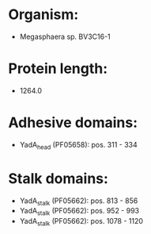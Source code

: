 * Organism:
- Megasphaera sp. BV3C16-1
* Protein length:
- 1264.0
* Adhesive domains:
- YadA_head (PF05658): pos. 311 - 334
* Stalk domains:
- YadA_stalk (PF05662): pos. 813 - 856
- YadA_stalk (PF05662): pos. 952 - 993
- YadA_stalk (PF05662): pos. 1078 - 1120

